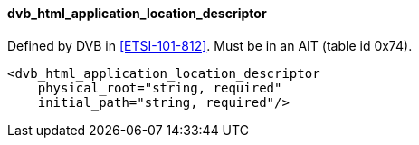 ==== dvb_html_application_location_descriptor

Defined by DVB in <<ETSI-101-812>>.
Must be in an AIT (table id 0x74).

[source,xml]
----
<dvb_html_application_location_descriptor
    physical_root="string, required"
    initial_path="string, required"/>
----
